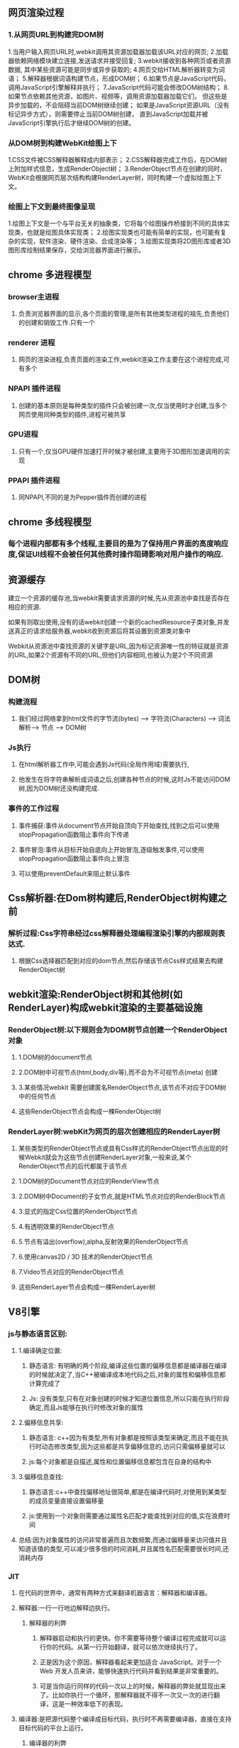 **  网页渲染过程
*** 1.从网页URL到构建完DOM树
    1.当用户输入网页URL时,webkit调用其资源加载器加载该URL对应的网页;
    2.加载器依赖网络模块建立连接,发送请求并接受回复;
    3.webkit接收到各种网页或者资源数据, 其中某些资源可能是同步或异步获取的;
    4.网页交给HTML解析器转变为词语；
    5.解释器根据词语构建节点，形成DOM树；
    6.如果节点是JavaScript代码，调用JavaScript引擎解释并执行；
    7.JavaScript代码可能会修改DOM树结构；
    8.如果节点依赖其他资源，如图片\css、视频等，调用资源加载器加载它们，
    但这些是异步加载的，不会阻碍当前DOM树继续创建；
    如果是JavaScript资源URL（没有标记异步方式），则需要停止当前DOM树创建，
    直到JavaScript加载并被JavaScript引擎执行后才继续DOM树的创建。
    

*** 从DOM树到构建WebKit绘图上下
    1.CSS文件被CSS解释器解释成内部表示；
    2.CSS解释器完成工作后，在DOM树上附加样式信息，生成RenderObject树；
    3.RenderObject节点在创建的同时，WebKit会根据网页层次结构构建RenderLayer树，同时构建一个虚拟绘图上下文。
    

*** 绘图上下文到最终图像呈现
    1.绘图上下文是一个与平台无关的抽象类，它将每个绘图操作桥接到不同的具体实现类，也就是绘图具体实现类；
    2.绘图实现类也可能有简单的实现，也可能有复杂的实现，软件渲染、硬件渲染、合成渲染等；
    3.绘图实现类将2D图形库或者3D图形库绘制结果保存，交给浏览器界面进行展示。
    
** chrome 多进程模型
*** browser主进程
**** 负责浏览器界面的显示,各个页面的管理,是所有其他类型进程的祖先,负责他们的创建和销毁工作.只有一个
*** renderer 进程
**** 网页的渲染进程,负责页面的渲染工作,webkit渲染工作主要在这个进程完成,可有多个
***  NPAPI 插件进程
**** 创建的基本原则是每种类型的插件只会被创建一次,仅当使用时才创建,当多个网页使用同种类型的插件,进程可被共享
*** GPU进程
**** 只有一个,仅当GPU硬件加速打开时候才被创建,主要用于3D图形加速调用的实现
*** PPAPI 插件进程
**** 同NPAPI,不同的是为Pepper插件而创建的进程
** chrome 多线程模型
*** 每个进程内部都有多个线程,主要目的是为了保持用户界面的高度响应度,保证UI线程不会被任何其他费时操作阻碍影响对用户操作的响应.
** 资源缓存
**** 建立一个资源的缓存池,当webkit需要请求资源的时候,先从资源池中查找是否存在相应的资源.
**** 如果有则取出使用,没有的话webkit创建一个新的cachedResource子类对象,并发送真正的请求给服务器,webkit收到资源后将其设置到资源类对象中
**** Webkit从资源池中查找资源的关键字是URL,因为标记资源唯一性的特征就是资源的URL,如果2个资源有不同的URL,但他们内容相同,也被认为是2个不同资源
     
**  DOM树
*** 构建流程
**** 我们经过网络拿到html文件的字节流(bytes) ---> 字符流(Characters)  ---> 词法解析---> 节点 ----> DOM树

*** Js执行
**** 在html解析器工作中,可能会遇到Js代码(全局作用域)需要执行,
**** 他发生在将字符串解析成词语之后,创建各种节点的时候,这时Js不能访问DOM树,因为DOM树还没构建完成.

*** 事件的工作过程
**** 事件捕获:事件从document节点开始自顶向下开始查找,找到之后可以使用stopPropagation函数阻止事件向下传递
**** 事件冒泡:事件从目标开始自底向上开始冒泡,逐级触发事件,可以使用stopPropagation函数阻止事件向上冒泡
**** 可以使用preventDefault来阻止默认事件

** Css解析器:在Dom树构建后,RenderObject树构建之前
*** 解析过程:Css字符串经过css解释器处理编程渲染引擎的内部规则表达式.
**** 根据Css选择器匹配到对应的dom节点,然后存储该节点Css样式结果去构建RenderObject树

** webkit渲染:RenderObject树和其他树(如RenderLayer)构成webkit渲染的主要基础设施
*** RenderObject树:以下规则会为DOM树节点创建一个RenderObject对象
**** 1.DOM树的document节点
**** 2.DOM树中可视节点(html,body,div等),而不会为不可视节点(meta) 创建
**** 3.某些情况webkit 需要创建匿名RenderObject节点,该节点不对应于DOM树中的任何节点
**** 这些RenderObject节点会构成一棵RenderObject树


*** RenderLayer树:webKit为网页的层次创建相应的RenderLayer树
**** 某些类型的RenderObject节点或具有Css样式的RenderObject节点出现的时候Webkit就会为这些节点创建RenderLayer对象,一般来说,某个RenderObject节点的后代都属于该节点
**** 1.DOM树的Document节点对应的RenderView节点
**** 2.DOM树中Document的子女节点,就是HTML节点对应的RenderBlock节点
**** 3.显式的指定Css位置的RenderObject节点
**** 4.有透明效果的RenderObject节点
**** 5.节点有溢出(overflow),alpha,反射效果的RenderObject节点
**** 6.使用canvas2D / 3D 技术的RenderObject节点
**** 7.Video节点对应的RenderObject节点
**** 这些RenderLayer节点会构成一棵RenderLayer树
     
** V8引擎   
*** js与静态语言区别:
**** 1.编译确定位置:
***** 静态语言: 有明确的两个阶段,编译这些位置的偏移信息都是编译器在编译的时候就决定了,当C++被编译成本地代码之后,对象的属性和偏移信息都计算完成了
***** Js: 没有类型,只有在对象创建的时候才知道位置信息,所以只能在执行阶段确定,而且Js能够在执行时修改对象的属性
**** 2.偏移信息共享:
***** 静态语言: c++因为有类型,所有对象都是按照该类型来确定,而且不能在执行时动态修改类型,因为这些都是共享偏移信息的,访问只需偏移量就可以
***** js:每个对象都是自描述,属性和位置偏移信息都包含在自身的结构中
**** 3.偏移信息查找:
***** 静态语言:c++中查找偏移地址很简单,都是在编译代码时,对使用到某类型的成员变量直接设置偏移量
***** js:使用到一个对象则需要通过属性名匹配才能查找到对应的值,实在浪费时间
**** 总结:因为对象属性的访问非常普遍而且次数频繁,而通过偏移量来访问值并且知道该值的类型,可以减少很多倍的时间消耗,并且属性名匹配需要很长时间,还消耗内存
*** JIT
**** 在代码的世界中，通常有两种方式来翻译机器语言：解释器和编译器。
**** 解释器:一行一行地边解释边执行。
*****  解释器的利弊
****** 解释器启动和执行的更快。你不需要等待整个编译过程完成就可以运行你的代码。从第一行开始翻译，就可以依次继续执行了。
******  正是因为这个原因，解释器看起来更加适合 JavaScript。对于一个 Web 开发人员来讲，能够快速执行代码并看到结果是非常重要的。
****** 可是当你运行同样的代码一次以上的时候，解释器的弊处就显现出来了。比如你执行一个循环，那解释器就不得不一次又一次的进行翻译，这是一种效率低下的表现。
**** 编译器:是把源代码整个编译成目标代码，执行时不再需要编译器，直接在支持目标代码的平台上运行。
***** 编译器的利弊
****** 编译器的问题则恰好相反。它需要花一些时间对整个源代码进行编译，然后生成目标文件才能在机器上执行。对于有循环的代码执行的很快，因为它不需要重复的去翻译每一次循环。
****** 另外一个不同是，编译器可以用更多的时间对代码进行优化，以使代码执行的更快。而解释器是在 runtime 时进行这一步骤的，这就决定了它不可能在翻译的时候用很多时间进行优化。
**** 如何提升JavaScript运行性能呢
***** Just-in-time 编译器：综合了两者的优点。为了解决解释器的低效问题，后来的浏览器把编译器也引入进来，形成混合模式。大致原理如下：
***** 监视器：增加监视器监控着代码的运行情况，记录代码一共运行了多少次，如何运行的等信息。
***** 监视器监视着所有通过解释器的代码。如果同一行代码运行了几次，这个代码段就被标记成了 “warm”，如果运行了很多次，则被标记成 “hot”。
***** 基线编译器：如果一段代码变成了 “warm”，那么 JIT 就把它送到编译器去编译，并且把编译结果存储起来。
***** 优化编译器：如果一个代码段变得 “very hot”，监视器会把它发送到优化编译器中。生成一个更快速和高效的代码版本出来，并且存储之。
***** 为了使执行速度变快，JIT 会增加很多多余的开销，这些开销包括：
****** 优化和去优化开销；
****** 监视器记录信息对内存的开销；
****** 发生去优化情况时恢复信息的记录对内存的开销；
****** 对基线版本和优化后版本记录的内存开销。 这里还有很大的提升空间：即消除开销。通过消除开销使得性能上有进一步地提升，这也是WebAssembly所要做的事之一。
*** setTimeout,setInterval 不足
**** 他们不考虑浏览器内部发生了什么，只要求浏览器在指定时间后调用回调函数，无论浏览器多繁忙或者页面被隐藏
**** 只有当主线程上的任务执行完以后，才会去检查该队列里的任务是否需要开始执行，所以他们实际执行时间比设定时间晚一些
**** 刷新频率受屏幕分辨率和屏幕尺寸影响，因此不同设备刷新频率不同，而他们设置固定刷新时间，很可能造成资源浪费
**** setTimeout的执行只是在内存中对图像属性进行改变，这个变化必须要等到屏幕下次刷新时才会被更新到屏幕上。
**** 如果两者的步调不一致，就可能会导致中间某一帧的操作被跨越过去，而直接更新下一帧的图像。
***** 假设屏幕每隔16.7ms刷新一次，而setTimeout每隔10ms设置图像向左移动1px， 就会出现如下绘制过程：
***** 第0ms: 屏幕未刷新，等待中，setTimeout也未执行，等待中；
***** 第10ms: 屏幕未刷新，等待中，setTimeout开始执行并设置图像属性left=1px；
***** 第16.7ms: 屏幕开始刷新，屏幕上的图像向左移动了1px， setTimeout 未执行，继续等待中；
***** 第20ms: 屏幕未刷新，等待中，setTimeout开始执行并设置left=2px;
***** 第30ms: 屏幕未刷新，等待中，setTimeout开始执行并设置left=3px;
***** 第33.4ms:屏幕开始刷新，屏幕上的图像向左移动了3px， setTimeout未执行，继续等待中；
*** requestAnimationFrame优势
**** 由系统来决定回调函数的执行时机
**** 如果屏幕刷新率是60Hz,那么回调函数就每16.7ms被执行一次，如果刷新率是75Hz，那么这个时间间隔就变成了1000/75=13.3ms
**** requestAnimationFrame的步伐跟着系统的刷新步伐走。它能保证回调函数在屏幕每一次的刷新间隔中只被执行一次
*** event loop（事件循环）
**** 每份Js执行时都存在一个上下文堆栈
**** 栈内存（stock）：
***** Js中的基础数据结构，这些值都有固定大小（执行时确定占多少字节），往往都保存在栈内存中，由系统自动分配储存空间
***** 我们可以直接操作保存在栈内存空间的值，因此基础数据类型都是按值访问
***** 基础类型包括（Number  String  Null Undefined Boolean）
**** 堆内存（heap）：
***** Js中的引用数据类型，比如数组，对象。他们的值是不固定的，所以引用类型的值是保存在堆内存的对象
***** Js不会直接访问堆空间的位置，因为我们不能直接操作对象的堆内存空间
***** 我们在操作Array/Object时实际是操作对象的引用而不是实际的对象
***** 这个引用会被存储在栈空间，因此当我们要访问堆内存中的引用数据类型时
***** 实际上我们首先是从栈中获取了该对象的地址引用（或者地址指针），然后再从堆内存中取得我们需要的数据
**** 垃圾回收
***** 当堆内存存在一个栈内存没有引用的数据时，就被会垃圾回收，释放内存
***** 找出那些不再使用的值，然后释放其占用的内存，垃圾收集器每次固定时间执行一次
***** 在Js中通常使用标记清楚的算法来找到哪些对象不再继续使用，因此有下面demo：
***** var a = 123; alert(a + 123);  var a = null;
***** 这在释放全局对象时非常有用，因为局部作用域中，当函数执行完，局部变量也就没什么存在必要，
***** 因此垃圾收集器很容易判断并进行回收，但是全局变量什么时候需要自动回收很难判断，因此要少使用全局变量
**** 事件队列
***** 当上下文堆栈执行过程中，遇到异步请求，比如setTimeout或者Promise时，就把他放到一个事件队列中
***** 这时事件队列又分为宏任务队列和微任务队列
***** MacroTask Queue（宏任务队列）主要包括setTimeout, setInterval, setImmediate, requestAnimationFrame, UI rendeing, NodeJS中的`I/O等
***** MicroTask Queue（微任务队列）主要包括独立回调,如Promise，其成功／失败回调函数相互独立；
***** 然后继续把所以上下文堆栈执行完，就把这个事件队列拿出来执行，执行顺序如下：
****** 依次执行完所有同步代码
****** 检查宏队列，若有出发的异步任务，则按顺序取出第一个并调用其事件处理函数，然后去检查微队列
****** 检查微队列，执行所有已触发的异步任务，依次执行事件处理函数，直到执行完毕，然后跳至第二部检查宏队列
****** 直到所以宏队列执行完就结束
***** 然后按照每一帧（一般16ms）执行一次任务队列，如果任务队列数据太多，可能存在时间延长，所以要使用requestAnimationFrame
****** 比如代码 setTimeout(100)和setTimeout（0） 2个在Js代码块中
****** 宏队列现在有2个任务需要执行，第一针16ms时挨个执行宏队列，取出setTimeout(100)发现时间不够，继续存储进去
****** 然后取出setTimeout(0)来执行，发现可以执行，就执行完丢弃该任务
****** 第二帧再重复一次，一直重复到所有任务执行完， 然后退出




      
